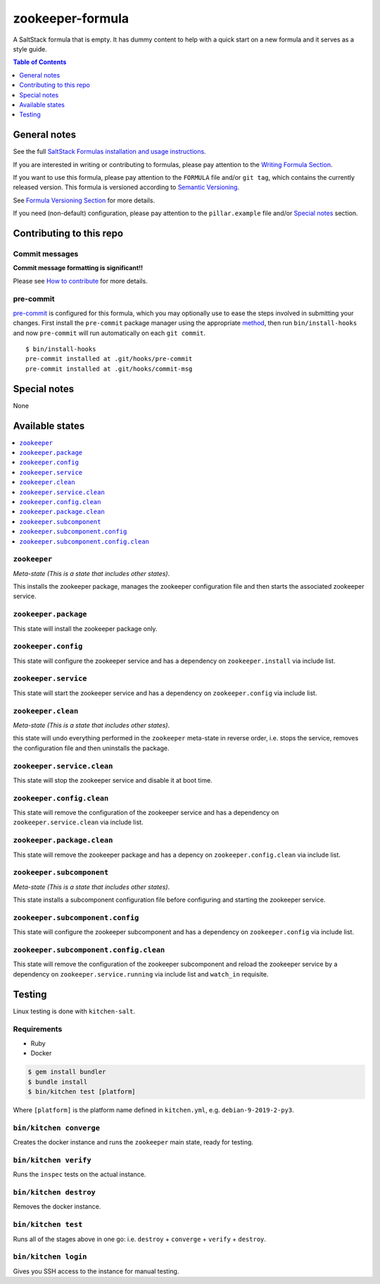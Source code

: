 .. _readme:

zookeeper-formula
================

|img_travis| |img_sr| |img_pc|

.. |img_travis| image:: https://travis-ci.com/saltstack-formulas/zookeeper-formula.svg?branch=master
   :alt: Travis CI Build Status
   :scale: 100%
   :target: https://travis-ci.com/saltstack-formulas/zookeeper-formula
.. |img_sr| image:: https://img.shields.io/badge/%20%20%F0%9F%93%A6%F0%9F%9A%80-semantic--release-e10079.svg
   :alt: Semantic Release
   :scale: 100%
   :target: https://github.com/semantic-release/semantic-release
.. |img_pc| image:: https://img.shields.io/badge/pre--commit-enabled-brightgreen?logo=pre-commit&logoColor=white
   :alt: pre-commit
   :scale: 100%
   :target: https://github.com/pre-commit/pre-commit

A SaltStack formula that is empty. It has dummy content to help with a quick
start on a new formula and it serves as a style guide.

.. contents:: **Table of Contents**
   :depth: 1

General notes
-------------

See the full `SaltStack Formulas installation and usage instructions
<https://docs.saltstack.com/en/latest/topics/development/conventions/formulas.html>`_.

If you are interested in writing or contributing to formulas, please pay attention to the `Writing Formula Section
<https://docs.saltstack.com/en/latest/topics/development/conventions/formulas.html#writing-formulas>`_.

If you want to use this formula, please pay attention to the ``FORMULA`` file and/or ``git tag``,
which contains the currently released version. This formula is versioned according to `Semantic Versioning <http://semver.org/>`_.

See `Formula Versioning Section <https://docs.saltstack.com/en/latest/topics/development/conventions/formulas.html#versioning>`_ for more details.

If you need (non-default) configuration, please pay attention to the ``pillar.example`` file and/or `Special notes`_ section.

Contributing to this repo
-------------------------

Commit messages
^^^^^^^^^^^^^^^

**Commit message formatting is significant!!**

Please see `How to contribute <https://github.com/saltstack-formulas/.github/blob/master/CONTRIBUTING.rst>`_ for more details.

pre-commit
^^^^^^^^^^

`pre-commit <https://pre-commit.com/>`_ is configured for this formula, which you may optionally use to ease the steps involved in submitting your changes.
First install  the ``pre-commit`` package manager using the appropriate `method <https://pre-commit.com/#installation>`_, then run ``bin/install-hooks`` and
now ``pre-commit`` will run automatically on each ``git commit``. ::

  $ bin/install-hooks
  pre-commit installed at .git/hooks/pre-commit
  pre-commit installed at .git/hooks/commit-msg

Special notes
-------------

None

Available states
----------------

.. contents::
   :local:

``zookeeper``
^^^^^^^^^^^^

*Meta-state (This is a state that includes other states)*.

This installs the zookeeper package,
manages the zookeeper configuration file and then
starts the associated zookeeper service.

``zookeeper.package``
^^^^^^^^^^^^^^^^^^^^

This state will install the zookeeper package only.

``zookeeper.config``
^^^^^^^^^^^^^^^^^^^

This state will configure the zookeeper service and has a dependency on ``zookeeper.install``
via include list.

``zookeeper.service``
^^^^^^^^^^^^^^^^^^^^

This state will start the zookeeper service and has a dependency on ``zookeeper.config``
via include list.

``zookeeper.clean``
^^^^^^^^^^^^^^^^^^

*Meta-state (This is a state that includes other states)*.

this state will undo everything performed in the ``zookeeper`` meta-state in reverse order, i.e.
stops the service,
removes the configuration file and
then uninstalls the package.

``zookeeper.service.clean``
^^^^^^^^^^^^^^^^^^^^^^^^^^

This state will stop the zookeeper service and disable it at boot time.

``zookeeper.config.clean``
^^^^^^^^^^^^^^^^^^^^^^^^^

This state will remove the configuration of the zookeeper service and has a
dependency on ``zookeeper.service.clean`` via include list.

``zookeeper.package.clean``
^^^^^^^^^^^^^^^^^^^^^^^^^^

This state will remove the zookeeper package and has a depency on
``zookeeper.config.clean`` via include list.

``zookeeper.subcomponent``
^^^^^^^^^^^^^^^^^^^^^^^^^

*Meta-state (This is a state that includes other states)*.

This state installs a subcomponent configuration file before
configuring and starting the zookeeper service.

``zookeeper.subcomponent.config``
^^^^^^^^^^^^^^^^^^^^^^^^^^^^^^^^

This state will configure the zookeeper subcomponent and has a
dependency on ``zookeeper.config`` via include list.

``zookeeper.subcomponent.config.clean``
^^^^^^^^^^^^^^^^^^^^^^^^^^^^^^^^^^^^^^

This state will remove the configuration of the zookeeper subcomponent
and reload the zookeeper service by a dependency on
``zookeeper.service.running`` via include list and ``watch_in``
requisite.

Testing
-------

Linux testing is done with ``kitchen-salt``.

Requirements
^^^^^^^^^^^^

* Ruby
* Docker

.. code-block:: bash

   $ gem install bundler
   $ bundle install
   $ bin/kitchen test [platform]

Where ``[platform]`` is the platform name defined in ``kitchen.yml``,
e.g. ``debian-9-2019-2-py3``.

``bin/kitchen converge``
^^^^^^^^^^^^^^^^^^^^^^^^

Creates the docker instance and runs the ``zookeeper`` main state, ready for testing.

``bin/kitchen verify``
^^^^^^^^^^^^^^^^^^^^^^

Runs the ``inspec`` tests on the actual instance.

``bin/kitchen destroy``
^^^^^^^^^^^^^^^^^^^^^^^

Removes the docker instance.

``bin/kitchen test``
^^^^^^^^^^^^^^^^^^^^

Runs all of the stages above in one go: i.e. ``destroy`` + ``converge`` + ``verify`` + ``destroy``.

``bin/kitchen login``
^^^^^^^^^^^^^^^^^^^^^

Gives you SSH access to the instance for manual testing.
